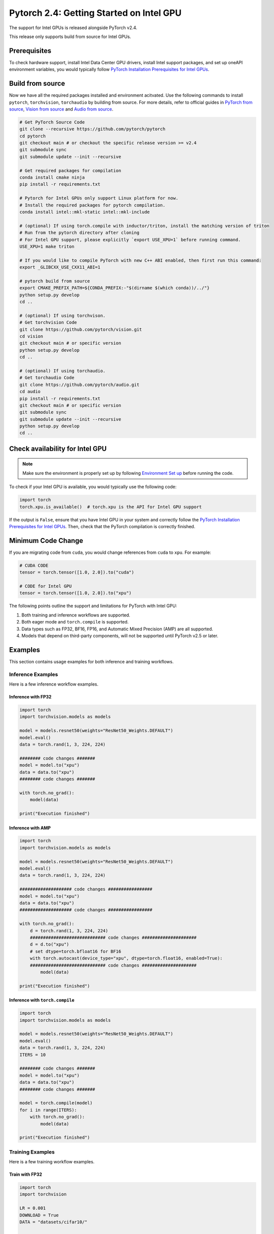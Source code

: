 Pytorch 2.4: Getting Started on Intel GPU
=========================================

The support for Intel GPUs is released alongside PyTorch v2.4.

This release only supports build from source for Intel GPUs.

Prerequisites
-------------

To check hardware support, install Intel Data Center GPU drivers, install Intel support packages, and set up oneAPI environment variables, you would typically follow `PyTorch Installation Prerequisites for Intel GPUs <https://www.intel.com/content/www/us/en/developer/articles/tool/pytorch-prerequisites-for-intel-gpus.html>`_.

Build from source
-----------------

Now we have all the required packages installed and environment acitvated. Use the following commands to install ``pytorch``, ``torchvision``, ``torchaudio`` by building from source. For more details, refer to official guides in `PyTorch from source <https://github.com/pytorch/pytorch?tab=readme-ov-file#intel-gpu-support>`_, `Vision from source <https://github.com/pytorch/vision/blob/main/CONTRIBUTING.md#development-installation>`_ and `Audio from source <https://pytorch.org/audio/main/build.linux.html>`_.

.. code-block::

   # Get PyTorch Source Code
   git clone --recursive https://github.com/pytorch/pytorch
   cd pytorch
   git checkout main # or checkout the specific release version >= v2.4
   git submodule sync
   git submodule update --init --recursive

   # Get required packages for compilation
   conda install cmake ninja
   pip install -r requirements.txt

   # Pytorch for Intel GPUs only support Linux platform for now.
   # Install the required packages for pytorch compilation.
   conda install intel::mkl-static intel::mkl-include

   # (optional) If using torch.compile with inductor/triton, install the matching version of triton
   # Run from the pytorch directory after cloning
   # For Intel GPU support, please explicitly `export USE_XPU=1` before running command.
   USE_XPU=1 make triton

   # If you would like to compile PyTorch with new C++ ABI enabled, then first run this command:
   export _GLIBCXX_USE_CXX11_ABI=1

   # pytorch build from source
   export CMAKE_PREFIX_PATH=${CONDA_PREFIX:-"$(dirname $(which conda))/../"}
   python setup.py develop
   cd ..

   # (optional) If using torchvison.
   # Get torchvision Code
   git clone https://github.com/pytorch/vision.git
   cd vision
   git checkout main # or specific version
   python setup.py develop
   cd ..

   # (optional) If using torchaudio.
   # Get torchaudio Code
   git clone https://github.com/pytorch/audio.git
   cd audio
   pip install -r requirements.txt
   git checkout main # or specific version
   git submodule sync
   git submodule update --init --recursive
   python setup.py develop
   cd ..

Check availability for Intel GPU
--------------------------------

.. note::
   Make sure the environment is properly set up by following `Environment Set up <#set-up-environment>`_ before running the code.

To check if your Intel GPU is available, you would typically use the following code:

.. code-block::

   import torch
   torch.xpu.is_available()  # torch.xpu is the API for Intel GPU support

If the output is ``False``, ensure that you have Intel GPU in your system and correctly follow the `PyTorch Installation Prerequisites for Intel GPUs <https://www.intel.com/content/www/us/en/developer/articles/tool/pytorch-prerequisites-for-intel-gpus.html>`_. Then, check that the PyTorch compilation is correctly finished.

Minimum Code Change
-------------------

If you are migrating code from ``cuda``, you would change references from ``cuda`` to ``xpu``. For example:

.. code-block::

   # CUDA CODE
   tensor = torch.tensor([1.0, 2.0]).to("cuda")

   # CODE for Intel GPU
   tensor = torch.tensor([1.0, 2.0]).to("xpu")

The following points outline the support and limitations for PyTorch with Intel GPU:

#. Both training and inference workflows are supported.
#. Both eager mode and ``torch.compile`` is supported.
#. Data types such as FP32, BF16, FP16, and Automatic Mixed Precision (AMP) are all supported.
#. Models that depend on third-party components, will not be supported until PyTorch v2.5 or later.

Examples
--------

This section contains usage examples for both inference and training workflows.

Inference Examples
^^^^^^^^^^^^^^^^^^

Here is a few inference workflow examples.


Inference with FP32
"""""""""""""""""""

.. code-block::

   import torch
   import torchvision.models as models

   model = models.resnet50(weights="ResNet50_Weights.DEFAULT")
   model.eval()
   data = torch.rand(1, 3, 224, 224)

   ######## code changes #######
   model = model.to("xpu")
   data = data.to("xpu")
   ######## code changes #######

   with torch.no_grad():
       model(data)

   print("Execution finished")

Inference with AMP
""""""""""""""""""

.. code-block::

   import torch
   import torchvision.models as models

   model = models.resnet50(weights="ResNet50_Weights.DEFAULT")
   model.eval()
   data = torch.rand(1, 3, 224, 224)

   #################### code changes #################
   model = model.to("xpu")
   data = data.to("xpu")
   #################### code changes #################

   with torch.no_grad():
       d = torch.rand(1, 3, 224, 224)
       ############################# code changes #####################
       d = d.to("xpu")
       # set dtype=torch.bfloat16 for BF16
       with torch.autocast(device_type="xpu", dtype=torch.float16, enabled=True):
       ############################# code changes #####################
           model(data)

   print("Execution finished")

Inference with ``torch.compile``
""""""""""""""""""""""""""""""""

.. code-block::

   import torch
   import torchvision.models as models

   model = models.resnet50(weights="ResNet50_Weights.DEFAULT")
   model.eval()
   data = torch.rand(1, 3, 224, 224)
   ITERS = 10

   ######## code changes #######
   model = model.to("xpu")
   data = data.to("xpu")
   ######## code changes #######

   model = torch.compile(model)
   for i in range(ITERS):
       with torch.no_grad():
           model(data)

   print("Execution finished")

Training Examples
^^^^^^^^^^^^^^^^^

Here is a few training workflow examples.

Train with FP32
"""""""""""""""

.. code-block::

   import torch
   import torchvision

   LR = 0.001
   DOWNLOAD = True
   DATA = "datasets/cifar10/"

   transform = torchvision.transforms.Compose(
       [
           torchvision.transforms.Resize((224, 224)),
           torchvision.transforms.ToTensor(),
           torchvision.transforms.Normalize((0.5, 0.5, 0.5), (0.5, 0.5, 0.5)),
       ]
   )
   train_dataset = torchvision.datasets.CIFAR10(
       root=DATA,
       train=True,
       transform=transform,
       download=DOWNLOAD,
   )
   train_loader = torch.utils.data.DataLoader(dataset=train_dataset, batch_size=128)

   model = torchvision.models.resnet50()
   criterion = torch.nn.CrossEntropyLoss()
   optimizer = torch.optim.SGD(model.parameters(), lr=LR, momentum=0.9)
   model.train()
   ######################## code changes #######################
   model = model.to("xpu")
   criterion = criterion.to("xpu")
   ######################## code changes #######################

   for batch_idx, (data, target) in enumerate(train_loader):
       ########## code changes ##########
       data = data.to("xpu")
       target = target.to("xpu")
       ########## code changes ##########
       optimizer.zero_grad()
       output = model(data)
       loss = criterion(output, target)
       loss.backward()
       optimizer.step()
       print(batch_idx)
   torch.save(
       {
           "model_state_dict": model.state_dict(),
           "optimizer_state_dict": optimizer.state_dict(),
       },
       "checkpoint.pth",
   )

   print("Execution finished")

Train with AMP
""""""""""""""

.. code-block::

   import torch
   import torchvision

   LR = 0.001
   DOWNLOAD = True
   DATA = "datasets/cifar10/"

   use_amp=True

   transform = torchvision.transforms.Compose(
       [
           torchvision.transforms.Resize((224, 224)),
           torchvision.transforms.ToTensor(),
           torchvision.transforms.Normalize((0.5, 0.5, 0.5), (0.5, 0.5, 0.5)),
       ]
   )
   train_dataset = torchvision.datasets.CIFAR10(
       root=DATA,
       train=True,
       transform=transform,
       download=DOWNLOAD,
   )
   train_loader = torch.utils.data.DataLoader(dataset=train_dataset, batch_size=128)

   model = torchvision.models.resnet50()
   criterion = torch.nn.CrossEntropyLoss()
   optimizer = torch.optim.SGD(model.parameters(), lr=LR, momentum=0.9)
   scaler = torch.amp.GradScaler(enabled=use_amp)

   model.train()
   ######################## code changes #######################
   model = model.to("xpu")
   criterion = criterion.to("xpu")
   ######################## code changes #######################

   for batch_idx, (data, target) in enumerate(train_loader):
       ########## code changes ##########
       data = data.to("xpu")
       target = target.to("xpu")
       ########## code changes ##########
       # set dtype=torch.bfloat16 for BF16
       with torch.autocast(device_type="xpu", dtype=torch.float16, enabled=use_amp):
           output = model(data)
           loss = criterion(output, target)
       scaler.scale(loss).backward()
       scaler.step(optimizer)
       scaler.update()
       optimizer.zero_grad()
       print(batch_idx)

   torch.save(
       {
           "model_state_dict": model.state_dict(),
           "optimizer_state_dict": optimizer.state_dict(),
       },
       "checkpoint.pth",
   )

   print("Execution finished")
